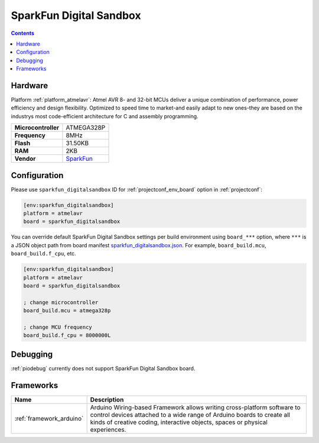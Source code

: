 ..  Copyright (c) 2014-present PlatformIO <contact@platformio.org>
    Licensed under the Apache License, Version 2.0 (the "License");
    you may not use this file except in compliance with the License.
    You may obtain a copy of the License at
       http://www.apache.org/licenses/LICENSE-2.0
    Unless required by applicable law or agreed to in writing, software
    distributed under the License is distributed on an "AS IS" BASIS,
    WITHOUT WARRANTIES OR CONDITIONS OF ANY KIND, either express or implied.
    See the License for the specific language governing permissions and
    limitations under the License.

.. _board_atmelavr_sparkfun_digitalsandbox:

SparkFun Digital Sandbox
========================

.. contents::

Hardware
--------

Platform :ref:`platform_atmelavr`: Atmel AVR 8- and 32-bit MCUs deliver a unique combination of performance, power efficiency and design flexibility. Optimized to speed time to market-and easily adapt to new ones-they are based on the industrys most code-efficient architecture for C and assembly programming.

.. list-table::

  * - **Microcontroller**
    - ATMEGA328P
  * - **Frequency**
    - 8MHz
  * - **Flash**
    - 31.50KB
  * - **RAM**
    - 2KB
  * - **Vendor**
    - `SparkFun <https://www.sparkfun.com/products/12651?utm_source=platformio&utm_medium=docs>`__


Configuration
-------------

Please use ``sparkfun_digitalsandbox`` ID for :ref:`projectconf_env_board` option in :ref:`projectconf`:

.. code-block:: ini

  [env:sparkfun_digitalsandbox]
  platform = atmelavr
  board = sparkfun_digitalsandbox

You can override default SparkFun Digital Sandbox settings per build environment using
``board_***`` option, where ``***`` is a JSON object path from
board manifest `sparkfun_digitalsandbox.json <https://github.com/platformio/platform-atmelavr/blob/master/boards/sparkfun_digitalsandbox.json>`_. For example,
``board_build.mcu``, ``board_build.f_cpu``, etc.

.. code-block:: ini

  [env:sparkfun_digitalsandbox]
  platform = atmelavr
  board = sparkfun_digitalsandbox

  ; change microcontroller
  board_build.mcu = atmega328p

  ; change MCU frequency
  board_build.f_cpu = 8000000L

Debugging
---------
:ref:`piodebug` currently does not support SparkFun Digital Sandbox board.

Frameworks
----------
.. list-table::
    :header-rows:  1

    * - Name
      - Description

    * - :ref:`framework_arduino`
      - Arduino Wiring-based Framework allows writing cross-platform software to control devices attached to a wide range of Arduino boards to create all kinds of creative coding, interactive objects, spaces or physical experiences.